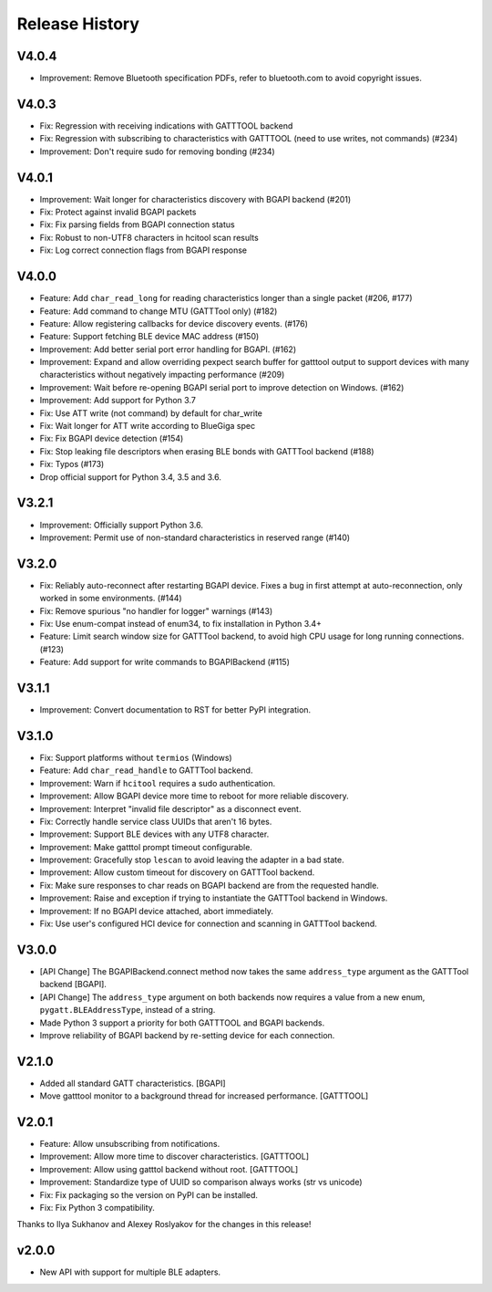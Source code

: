 .. :changelog:

Release History
================

V4.0.4
------

* Improvement: Remove Bluetooth specification PDFs, refer to bluetooth.com to
  avoid copyright issues.

V4.0.3
------

* Fix: Regression with receiving indications with GATTTOOL backend
* Fix: Regression with subscribing to characteristics with GATTTOOL (need to use
  writes, not commands) (#234)
* Improvement: Don't require sudo for removing bonding (#234)

V4.0.1
------

* Improvement: Wait longer for characteristics discovery with BGAPI backend (#201)
* Fix: Protect against invalid BGAPI packets
* Fix: Fix parsing fields from BGAPI connection status
* Fix: Robust to non-UTF8 characters in hcitool scan results
* Fix: Log correct connection flags from BGAPI response

V4.0.0
------

* Feature: Add ``char_read_long`` for reading characteristics longer than a
  single packet (#206, #177)
* Feature: Add command to change MTU (GATTTool only) (#182)
* Feature: Allow registering callbacks for device discovery events. (#176)
* Feature: Support fetching BLE device MAC address (#150)
* Improvement: Add better serial port error handling for BGAPI. (#162)
* Improvement: Expand and allow overriding pexpect search buffer for gatttool
  output to support devices with many characteristics without negatively
  impacting performance (#209)
* Improvement: Wait before re-opening BGAPI serial port to improve detection on
  Windows. (#162)
* Improvement: Add support for Python 3.7
* Fix: Use ATT write (not command) by default for char_write
* Fix: Wait longer for ATT write according to BlueGiga spec
* Fix: Fix BGAPI device detection (#154)
* Fix: Stop leaking file descriptors when erasing BLE bonds with GATTTool
  backend (#188)
* Fix: Typos (#173)
* Drop official support for Python 3.4, 3.5 and 3.6.

V3.2.1
------

- Improvement: Officially support Python 3.6.
- Improvement: Permit use of non-standard characteristics in reserved range (#140)

V3.2.0
------

- Fix: Reliably auto-reconnect after restarting BGAPI device. Fixes a bug in
  first attempt at auto-reconnection, only worked in some environments. (#144)
- Fix: Remove spurious "no handler for logger" warnings (#143)
- Fix: Use enum-compat instead of enum34, to fix installation in Python 3.4+
- Feature: Limit search window size for GATTTool backend, to avoid high CPU
  usage for long running connections. (#123)
- Feature: Add support for write commands to BGAPIBackend (#115)

V3.1.1
------

- Improvement: Convert documentation to RST for better PyPI integration.

V3.1.0
------

-  Fix: Support platforms without ``termios`` (Windows)
-  Feature: Add ``char_read_handle`` to GATTTool backend.
-  Improvement: Warn if ``hcitool`` requires a sudo authentication.
-  Improvement: Allow BGAPI device more time to reboot for more reliable
   discovery.
-  Improvement: Interpret "invalid file descriptor" as a disconnect
   event.
-  Fix: Correctly handle service class UUIDs that aren't 16 bytes.
-  Improvement: Support BLE devices with any UTF8 character.
-  Improvement: Make gatttol prompt timeout configurable.
-  Improvement: Gracefully stop ``lescan`` to avoid leaving the adapter
   in a bad state.
-  Improvement: Allow custom timeout for discovery on GATTTool backend.
-  Fix: Make sure responses to char reads on BGAPI backend are from the
   requested handle.
-  Improvement: Raise and exception if trying to instantiate the
   GATTTool backend in Windows.
-  Improvement: If no BGAPI device attached, abort immediately.
-  Fix: Use user's configured HCI device for connection and scanning in
   GATTTool backend.

V3.0.0
------

-  [API Change] The BGAPIBackend.connect method now takes the same
   ``address_type`` argument as the GATTTool backend [BGAPI].
-  [API Change] The ``address_type`` argument on both backends now
   requires a value from a new enum, ``pygatt.BLEAddressType``, instead
   of a string.
-  Made Python 3 support a priority for both GATTTOOL and BGAPI
   backends.
-  Improve reliability of BGAPI backend by re-setting device for each
   connection.

V2.1.0
------

-  Added all standard GATT characteristics. [BGAPI]
-  Move gatttool monitor to a background thread for increased
   performance. [GATTTOOL]

V2.0.1
------

-  Feature: Allow unsubscribing from notifications.
-  Improvement: Allow more time to discover characteristics. [GATTTOOL]
-  Improvement: Allow using gatttol backend without root. [GATTTOOL]
-  Improvement: Standardize type of UUID so comparison always works (str
   vs unicode)
-  Fix: Fix packaging so the version on PyPI can be installed.
-  Fix: Fix Python 3 compatibility.

Thanks to Ilya Sukhanov and Alexey Roslyakov for the changes in this
release!

v2.0.0
------

-  New API with support for multiple BLE adapters.

